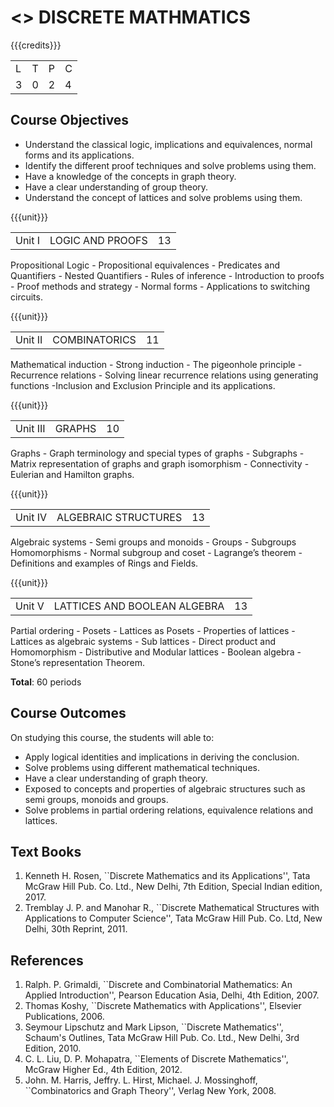 * <<<301>>> DISCRETE MATHMATICS
:properties:
:author: Dr. R. Sundareswaran and Dr. N. Padmapriya
:date: 
:end:

#+startup: showall

{{{credits}}}
| L | T | P | C |
| 3 | 0 | 2 | 4 |

** Course Objectives
- Understand the classical logic, implications and equivalences,
  normal forms and its applications.
- Identify the different proof techniques and solve problems using
  them.
- Have a knowledge of the concepts in graph theory.
- Have a clear understanding of group theory.
- Understand the concept of lattices and solve problems using them.

{{{unit}}}
|Unit I | LOGIC AND PROOFS  | 13 |
Propositional Logic - Propositional equivalences - Predicates and
Quantifiers - Nested Quantifiers - Rules of inference - Introduction
to proofs - Proof methods and strategy - Normal forms - Applications
to switching circuits.

{{{unit}}}
|Unit II | COMBINATORICS | 11 |
Mathematical induction - Strong induction - The pigeonhole principle -
Recurrence relations - Solving linear recurrence relations using
generating functions -Inclusion and Exclusion Principle and its
applications.

{{{unit}}}
|Unit III | GRAPHS | 10 |
Graphs - Graph terminology and special types of graphs - Subgraphs -
Matrix representation of graphs and graph isomorphism - Connectivity -
Eulerian and Hamilton graphs.

{{{unit}}}
|Unit IV | ALGEBRAIC STRUCTURES | 13 |
Algebraic systems - Semi groups and monoids - Groups - Subgroups
Homomorphisms - Normal subgroup and coset - Lagrange’s theorem -
Definitions and examples of Rings and Fields.

{{{unit}}}
|Unit V | LATTICES AND BOOLEAN ALGEBRA | 13 |
Partial ordering - Posets - Lattices as Posets - Properties of
lattices - Lattices as algebraic systems - Sub lattices - Direct
product and Homomorphism - Distributive and Modular lattices - Boolean
algebra - Stone’s representation Theorem.

*Total*: 60 periods

** Course Outcomes
On studying this course, the students will able to:
- Apply logical identities and implications in deriving the
  conclusion.
- Solve problems using different mathematical techniques.
- Have a clear understanding of graph theory.
- Exposed to concepts and properties of algebraic structures such as
  semi groups, monoids and groups.
- Solve problems in partial ordering relations, equivalence relations
  and lattices.

** Text Books
1. Kenneth H. Rosen, ``Discrete Mathematics and its Applications'', Tata
   McGraw Hill Pub. Co. Ltd., New Delhi, 7th Edition, Special Indian
   edition, 2017.
2. Tremblay J. P. and Manohar R., ``Discrete Mathematical Structures
   with Applications to Computer Science'', Tata McGraw Hill
   Pub. Co. Ltd, New Delhi, 30th Reprint, 2011.

** References
1. Ralph. P. Grimaldi, ``Discrete and Combinatorial Mathematics: An
   Applied Introduction'', Pearson Education Asia, Delhi, 4th
   Edition, 2007.
2. Thomas Koshy, ``Discrete Mathematics with Applications'', Elsevier
   Publications, 2006.
3. Seymour Lipschutz and Mark Lipson, ``Discrete Mathematics'',
   Schaum's Outlines, Tata McGraw Hill Pub. Co. Ltd., New Delhi, 3rd
   Edition, 2010.
4. C. L. Liu, D. P. Mohapatra, ``Elements of Discrete Mathematics'',
   McGraw Higher Ed., 4th Edition, 2012.
5. John. M. Harris, Jeffry. L. Hirst, Michael. J. Mossinghoff,
   ``Combinatorics and Graph Theory'', Verlag New York, 2008.
